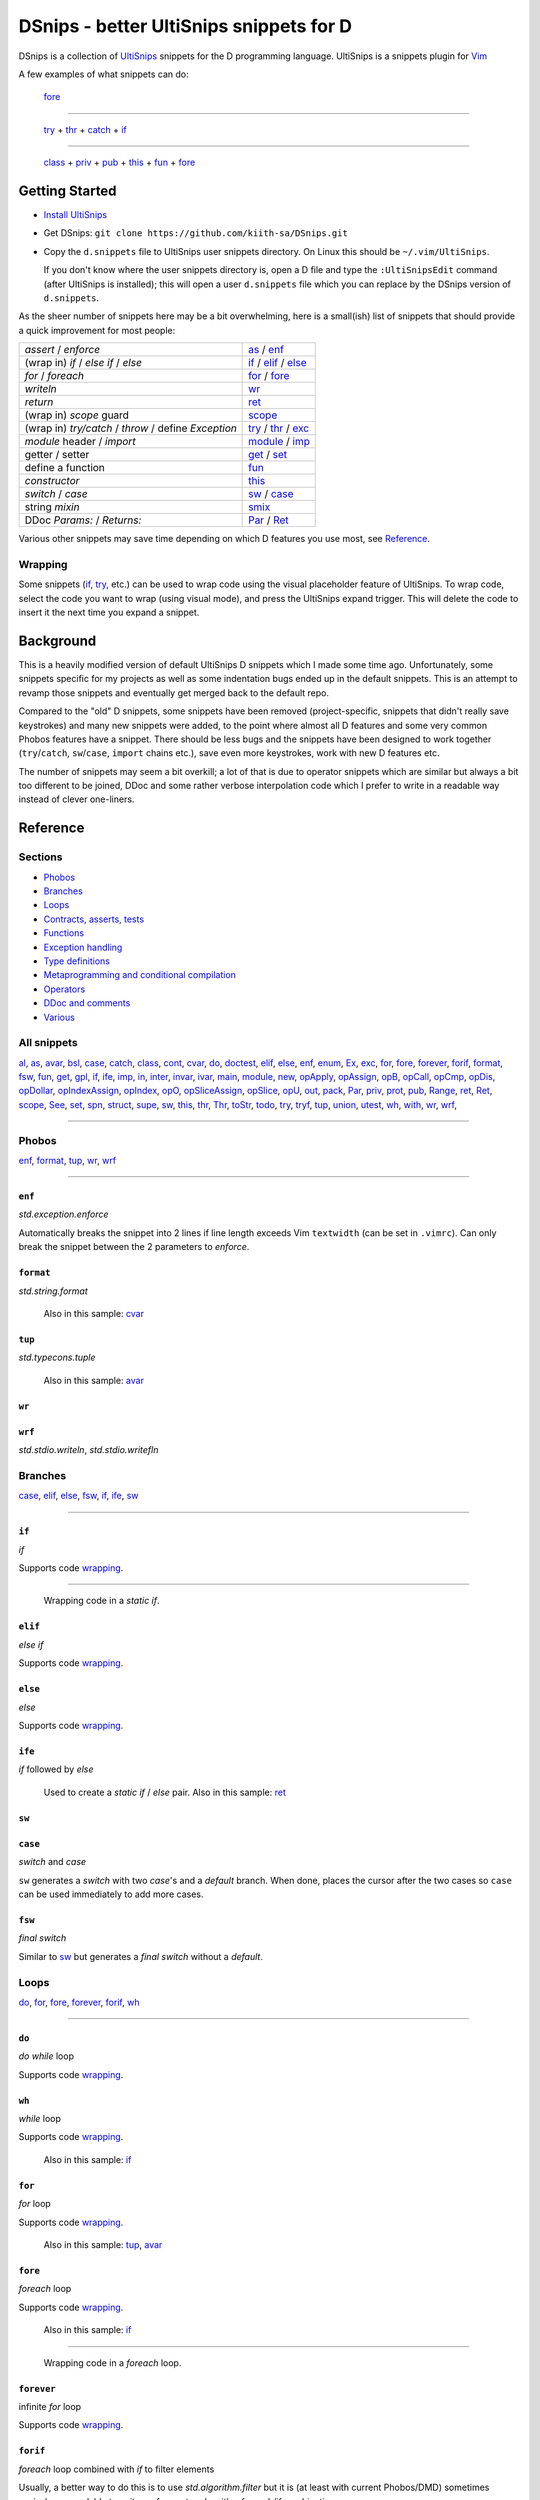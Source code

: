 .. TODO
.. would-be-nice new GIFs:
.. * enf (removed default parameter to exception)
.. * fun (use spn)
.. * this (use spn)
.. * thr (param list now empty by default)
.. * class (use spn)
.. * opDis (empty param list)
.. * every snippet that uses ${0} (which is pretty much... every snippet)

========================================
DSnips - better UltiSnips snippets for D
========================================

DSnips is a collection of `UltiSnips <https://github.com/SirVer/ultisnips>`_ snippets
for the D programming language. UltiSnips is a snippets plugin for `Vim
<http://vim.org>`_

A few examples of what snippets can do:

.. figure:: ./gif/fore2.gif

   fore_

----

.. figure:: ./gif/try_catch_throw.gif

   try_ + thr_ + catch_ + if_

----

.. figure:: ./gif/class.gif

   class_ + priv_ + pub_ + this_ + fun_ + fore_


---------------
Getting Started
---------------

* `Install UltiSnips <https://github.com/SirVer/ultisnips#quick-start>`_

* Get DSnips: ``git clone https://github.com/kiith-sa/DSnips.git``

* Copy the ``d.snippets`` file to UltiSnips user snippets directory. On Linux this
  should be ``~/.vim/UltiSnips``.

  If you don't know where the user snippets directory is, open a D file and type the
  ``:UltiSnipsEdit`` command (after UltiSnips is installed); this will open a user
  ``d.snippets`` file which you can replace by the DSnips version of ``d.snippets``.

As the sheer number of snippets here may be a bit overwhelming, here is a small(ish)
list of snippets that should provide a quick improvement for most people:

==================================================== ===================
*assert* / *enforce*                                 as_ / enf_
(wrap in) *if* / *else if* / *else*                  if_ / elif_ / else_
*for* / *foreach*                                    for_ / fore_
*writeln*                                            wr_
*return*                                             ret_
(wrap in) *scope* guard                              scope_
(wrap in) *try/catch* / *throw* / define *Exception* try_ / thr_ / exc_
*module* header / *import*                           module_ / imp_
getter / setter                                      get_ / set_
define a function                                    fun_
*constructor*                                        this_
*switch* / *case*                                    sw_ / case_
string *mixin*                                       smix_
DDoc *Params:* / *Returns:*                          Par_ / Ret_
==================================================== ===================

Various other snippets may save time depending on which D features you use most, see
Reference_.


Wrapping
^^^^^^^^

Some snippets (if_, try_, etc.) can be used to wrap code using the visual placeholder
feature of UltiSnips. To wrap code, select the code you want to wrap (using visual
mode), and press the UltiSnips expand trigger. This will delete the code to insert it
the next time you expand a snippet.

----------
Background
----------

This is a heavily modified version of default UltiSnips D snippets which I made some
time ago. Unfortunately, some snippets specific for my projects as well as some
indentation bugs ended up in the default snippets. This is an attempt to revamp those
snippets and eventually get merged back to the default repo.

Compared to the "old" D snippets, some snippets have been removed (project-specific,
snippets that didn't really save keystrokes) and many new snippets were added, to the
point where almost all D features and some very common Phobos features have a snippet.
There should be less bugs and the snippets have been designed to work together
(``try``/``catch``, ``sw``/``case``, ``import`` chains etc.), save even more keystrokes,
work with new D features etc.

The number of snippets may seem a bit overkill; a lot of that is due to operator
snippets which are similar but always a bit too different to be joined, DDoc and some
rather verbose interpolation code which I prefer to write in a readable way instead of
clever one-liners.


---------
Reference
---------

Sections
^^^^^^^^

* Phobos_
* Branches_
* Loops_
* `Contracts, asserts, tests`_
* Functions_
* `Exception handling`_
* `Type definitions`_
* `Metaprogramming and conditional compilation`_
* Operators_
* `DDoc and comments`_
* Various_

All snippets
^^^^^^^^^^^^

al_, as_, avar_, bsl_, case_, catch_, class_, cont_, cvar_, do_, doctest_, elif_, else_,
enf_, enum_, Ex_, exc_, for_, fore_, forever_, forif_, format_, fsw_, fun_, get_, gpl_,
if_, ife_, imp_, in_, inter_, invar_, ivar_, main_, module_, new_, opApply_, opAssign_,
opB_, opCall_, opCmp_, opDis_, opDollar_, opIndexAssign_, opIndex_, opO_,
opSliceAssign_, opSlice_, opU_, out_, pack_, Par_, priv_, prot_, pub_, Range_, ret_,
Ret_, scope_, See_, set_, spn_, struct_, supe_, sw_, this_, thr_, Thr_, toStr_, todo_,
try_, tryf_, tup_, union_, utest_, wh_, with_, wr_, wrf_,

----

Phobos
^^^^^^

enf_, format_, tup_, wr_, wrf_

----


``enf``
#######

*std.exception.enforce*

Automatically breaks the snippet into 2 lines if line length exceeds Vim ``textwidth``
(can be set in ``.vimrc``). Can only break the snippet between the 2 parameters to
*enforce*.

.. figure:: ./gif/enf.gif


``format``
##########

*std.string.format*

.. figure:: ./gif/format.gif

   Also in this sample: cvar_


``tup``
#######

*std.typecons.tuple*

.. figure:: ./gif/tup.gif

   Also in this sample: avar_

``wr``
######
``wrf``
#######

*std.stdio.writeln*, *std.stdio.writefln*

.. figure:: ./gif/wr_wrf.gif



Branches
^^^^^^^^

case_, elif_, else_, fsw_, if_, ife_, sw_

----


``if``
######

*if*

Supports code wrapping_.

.. figure:: ./gif/if1.gif

----

.. figure:: ./gif/if2.gif

   Wrapping code in a *static if*.


``elif``
########

*else if*

Supports code wrapping_.

.. figure:: ./gif/elif.gif


``else``
########

*else*

Supports code wrapping_.

.. figure:: ./gif/else.gif


``ife``
#######

*if* followed by *else*

.. figure:: ./gif/ife.gif

   Used to create a *static if* / *else* pair.
   Also in this sample: ret_


``sw``
######
``case``
########

*switch* and *case*

``sw`` generates a *switch* with two *case*'s and a *default* branch. When done, places
the cursor after the two cases so ``case`` can be used immediately to add more cases.

.. figure:: ./gif/sw_case.gif


``fsw``
########

*final switch*

Similar to sw_ but generates a *final switch* without a *default*.

.. figure:: ./gif/fsw.gif

Loops
^^^^^

do_, for_, fore_, forever_, forif_, wh_

----

``do``
######

*do while* loop

Supports code wrapping_.

.. figure:: ./gif/do.gif


``wh``
######

*while* loop

Supports code wrapping_.

.. figure:: ./gif/wh.gif

   Also in this sample: if_

``for``
#######

*for* loop

Supports code wrapping_.

.. figure:: ./gif/for.gif

   Also in this sample: tup_, avar_


``fore``
########

*foreach* loop

Supports code wrapping_.

.. figure:: ./gif/fore1.gif

   Also in this sample: if_

----

.. figure:: ./gif/fore2.gif

   Wrapping code in a *foreach* loop.


``forever``
###########

infinite *for* loop

Supports code wrapping_.

.. figure:: ./gif/forever.gif


``forif``
#########

*foreach* loop combined with *if* to filter elements

Usually, a better way to do this is to use *std.algorithm.filter* but it is (at least
with current Phobos/DMD) sometimes easier/more readable to write performant code with
a foreach/if combination.

Supports code wrapping_.

.. figure:: ./gif/forif.gif



Contracts, asserts, tests
^^^^^^^^^^^^^^^^^^^^^^^^^

as_, doctest_, in_, invar_, out_, utest_

----

``as``
######

*assert*

The 2-parameter version of assert is used by default as it's usually good practice to
write that description string even if the assert may sem obvious.

Automatically breaks the snippet into 2 lines if line length exceeds Vim ``textwidth``
(can be set in ``.vimrc``). Can only break the snippet between the 2 parameters to
*assert*.


.. figure:: ./gif/as.gif


``in``
######

*in* contract

.. figure:: ./gif/in.gif

   Also in this sample: as_


``out``
#######

*out* contract

.. figure:: ./gif/out.gif

   Also in this sample: as_


``invar``
##########

class/struct *invariant*

.. figure:: ./gif/invar.gif

   Also in this sample: as_


``utest``
#########

*unittest* block

.. figure:: ./gif/utest.gif


``doctest``
###########

a documentation *unittest* block

A unitest preceded by *///* will add an example to the DDoc of the previous
function/class/etc.

.. figure:: ./gif/doctest.gif

   Also in this sample: as_



Functions
^^^^^^^^^

get_, fun_, main_, Range_, set_, this_, toStr_

----

``fun``
#######

function/method

``fun`` is one of the more involved snippets. The parameter list is analyzed to generate
a *Params:* DDoc section, although  the parameter's descriptions need to be filled in
manually. The second-to-last tabstop allows to write the one-line DDoc description of
the function and to specify DDoc comment style; starting the description tabstop with
*///* will use *///* DDoc comments while starting with */*** will use */** */*
DDoc comments.

.. figure:: ./gif/fun1.gif

   Notice that we change the documentation comment style by typing */*** in the
   "Description" tabstop.  Also in this sample: fore_

----

.. figure:: ./gif/fun2.gif

   Also in this sample: forif_, ret_


``this``
########

constructor

Like fun_, generates DDoc comments.

.. figure:: ./gif/this.gif


``get``
#######

getter property

@property is not used as it's mostly considered a mistake now and may be deprecated in
future.

.. figure:: ./gif/get1.gif

   By default, the generated getter returns a field with the getter's' name suffixed by
   '_'.

----

.. figure:: ./gif/get2.gif

   In this sample, the return expression is rewritten and doesn't even correspond to
   a field.


``set``
#######

setter property

.. figure:: ./gif/set.gif

   Similarly to get_, by default a setter sets a field with the setter's name
   suffixed by '_'.  Also in this sample: as_

``main``
########

the *main()* function

.. figure:: ./gif/main.gif

   Also in this sample: wr_


``Range``
#########

*InputRange* methods [alias trigger: ``InputRange``]

Many D types have range-style interfaces, of which *InputRange* is the most common
subset. ``Range`` generates *InputRange* API stubs which can be filled in with its
tabstops.

.. figure:: ./gif/Range.gif


``toStr``
#########

*toString()* method

.. figure:: ./gif/toStr.gif

   Also in this sample: ret_, spn_



Exception handling
^^^^^^^^^^^^^^^^^^

catch_, thr_, try_, tryf_

----

``try``
#######
``catch``
#########
``thr``
#######
*try*/*catch* block, *catch* block, *throw* statement

Supports code wrapping_.

.. figure:: ./gif/try_catch_throw.gif

   ``try`` is used to wrap 2 lines in a *try*/*catch* block, ``thr`` to throw exception
   from *catch* and ``catch`` to add another *catch* block.
   Also in this sample: if_


``tryf``
########

*try*/*catch*/*finally* block

Supports code wrapping_.

.. figure:: ./gif/tryf.gif

   Also in this sample: wr_


Type definitions
^^^^^^^^^^^^^^^^

al_, class_, enum_, exc_, inter_, struct_, union_

----

``class``
#########

*class* definiton

The default class name is the source file name with uppercased first character.


.. figure:: ./gif/class.gif

   Also in this sample: priv_, pub_, this_, fun_, fore_

``struct``
##########

*struct* definition

The default name of the *enum*/*interface*/*union* is determined similarly to class_.

.. figure:: ./gif/struct.gif

   Also in this sample: priv_, pub_

``enum``
########
``inter``
#########
``union``
#########

*enum*, *interface*, *union* definitions

The default name of the *enum*/*interface*/*union* is determined similarly to class_.


.. figure:: ./gif/enum_union_inter.gif


``al``
######

type *alias*

.. figure:: ./gif/al.gif


``exc``
#######

*Exception class* definition

Creates a new exception type with a constructor taking a string, and implicitly taking
the caller's source file and line.

.. figure:: ./gif/exc.gif



Metaprogramming and conditional compilation
^^^^^^^^^^^^^^^^^^^^^^^^^^^^^^^^^^^^^^^^^^^

debug_, mix_, smix_, template_, version_


``mix``
########

*mixin* statement

.. figure:: ./gif/mix.gif


``smix``
#########

string *mixin* expression

Creates a 'macro-like' string mixin using
`std.string.format <http://dlang.org/phobos/std_string.html#.format>`_ to insert
values into the mixin at compile-time.

.. figure:: ./gif/smix.gif

   Also in this sample: cvar_


``debug``
#########

*debug* block

Supports code wrapping_.

.. figure:: ./gif/debug.gif


``version``
############

*version* block

Supports code wrapping_.

.. figure:: ./gif/version.gif


``template``
############

A plain template (not a template class/function) Like fun_, generates DDoc comments.

.. figure:: ./gif/template1.gif

   Also in this sample: al_


Operators
^^^^^^^^^

opApply_, opAssign_, opB_, opCall_, opCmp_, opDis_, opDollar_, opIndexAssign_, opIndex_,
opO_, opSliceAssign_, opSlice_, opU_

----

``opDis``
#########

*opDispatch*

Like fun_, generates DDoc comments for parameters (if any).


.. figure:: ./gif/opDis.gif

   Also in this sample: ret_


``opAssign``
############


*opAssign* (the *=* operator) [alias trigger: ``op=``]

.. figure:: ./gif/opAssign.gif

   Also in this sample: spn_


``opDollar``
############

*opDollar* (the *$* operator) [alias trigger: ``op$``]

.. figure:: ./gif/opDollar.gif

   Also in this sample: ret_


``opSlice``
###########

*opSlice* (operator to get a slice of a container) [alias trigger: ``op[..]``]

Checks that the number of parameters is 0 or 2.

.. figure:: ./gif/opSlice.gif

   ``op[..]`` used to create both a bounded *opSlice* (a[1 .. 3]) and "entire container"
   *opSlice* (a[]).
   Also in this sample: ret_, spn_


``opIndex``
###########

*opIndex* (operator to get an element of a container) [alias trigger: ``op[]``]

Checks that there is at least 1 parameter.

.. figure:: ./gif/opIndex.gif

   ``op[]`` used to create a single-parameter and two-parameter *opIndex*
   Also in this sample: ret_


``opSliceAssign``
#################

*opSliceAssign* (operator to assign to a slice of a container) [alias trigger: ``op[..]=``]

Checks that the number of parameters is 1 or 3.

.. figure:: ./gif/opSliceAssign.gif


``opIndexAssign``
#################

*opIndexAssign* (operator to set an element of a container) [alias trigger: ``op[]=``]

Checks that there are at least 2 parameters.

.. figure:: ./gif/opIndexAssign.gif


``opCall``
##########

*opCall* (function call operator)  [alias trigger: ``op()``]

Like fun_, generates DDoc comments for parameters.

.. figure:: ./gif/opCall.gif

   Also in this sample: ret_


``opB``
#######

*opBinary* (binary operators such as *+*, *in* and *>>*)

Generates an *opBinary* with a *static if* chain to overload all operators specified in
a string that is the first tabstop.  E.g. ``+-in`` will overload operators *+*, *-* and
*in*, while ``^^^`` will overload *^* and *^^*. Checks that the string only contains
valid operators and contains no duplicates.

.. figure:: ./gif/opB.gif

   ``opB`` used to overload operators *+*, *~*, *^^* and *^*

``opU``
#######

*opUnary* (unary operators such as *-*, *++* and *~*)

Same as opB_, but for unary operators.

.. figure:: ./gif/opU.gif

   ``opU`` used to overload operators *-*, *+*, *--* and *++*


``opO``
#######

*opOpAssign* (operator assignments such as *+=*, *%=* and *>>=*)

Same as opB_, but for op assignment operators.

.. figure:: ./gif/opO.gif

   ``opO`` used to overload operators *+=*, *>>=*, and *>>>=*


``opCmp``
#########

*opCmp* (comparison operator)

.. figure:: ./gif/opCmp.gif

   Also in this sample: ret_


``opApply``
###########

*opApply* (*foreach* "operator")

*opApply* implementations usually contain a loop which passes individual elements to the
*foreach*. ``opApply`` generates most of the code to pass the elements, which the user
needs to wrap in a loop.

.. figure:: ./gif/opApply.gif

   Also in this sample: fore_



DDoc and comments
^^^^^^^^^^^^^^^^^

bsl_, Ex_, gpl_, Par_, Ret_, See_, Thr_, todo_

----


``todo``
########

TODO comment

.. figure:: ./gif/todo.gif


``Par``
#######
.. not a heading because GitHub is retarded
.. (we can't have explicit anchors, or links with names different than anchors
.. (case-insensitive) and there already is one implicit Ret)

``Ret``

DDoc *Params*, *Returns*

Must be preceded with ``'/// '`` or ``'* '`` (i.e. single- or multi-line DDoc comments).

``Par`` can be suffixed by a count (1 to 5) of parameters; e.g. ``Par4`` will create
a *Params* section with 4 items.

.. figure:: ./gif/docPar_docRet1.gif

   Document 1 parameter with ``Par`` and the return value with ``Ret``.

----

.. figure:: ./gif/docPar2.gif

   Document 2 parameters with ``Par2``


.. not a heading because GitHub is retarded
.. (we can't have explicit anchors, or links with names different than anchors
.. (case-insensitive) and there already is one implicit Ret)

``Thr``

DDoc *Throws*

Must be preceded with ``'/// '`` or ``'* '`` (i.e. single- or multi-line DDoc comments).

``Thr`` can be suffixed by a count (1 to 2) of exception types thrown; e.g. ``Thr2``
will create a *Throws* section with 2 items.

.. figure:: ./gif/docThr.gif


``Ex``
######

DDoc *Example*

Must be preceded with ``'/// '`` or ``'* '`` (i.e. single- or multi-line DDoc comments).

Supports code wrapping_.

.. figure:: ./gif/docEx.gif

   Also in this sample: struct_


``See``
#######

DDoc *See_Also*

Must be preceded with ``'/// '`` or ``'* '`` (i.e. single- or multi-line DDoc comments).

.. figure:: ./gif/docSee.gif


``bsl``
#######

Boost Software License header

.. figure:: ./gif/bsl.gif


``gpl``
#######

GPL2 header

.. figure:: ./gif/gpl.gif



Various
^^^^^^^

avar_, cont_, cvar_, imp_, ivar_, module_, new_, pack_, priv_, prot_, pub_, ret_,
scope_, spn_, supe_, with_

----


``imp``
#######

*import* declaration

.. figure:: ./gif/imp.gif


``module``
##########

*module* header

Uses the file name to set the module name, but package name must be specified by the
user.

Can be combined with gpl_ to specify license (Boost is the default as it is the most
common license for D projects).

.. figure:: ./gif/module1.gif

   Using the default (Boost) license

----

.. figure:: ./gif/module2.gif

   Also in this sample: gpl_



``avar``
########
``cvar``
########
``ivar``
########

*auto* / *const* / *immutable* variable definition

.. figure:: ./gif/avar_cvar_ivar.gif


``cont``
########

*continue* statement

.. figure:: ./gif/cont.gif


``new``
########

*new* (constructor usage) expression

.. figure:: ./gif/new.gif

   Also in this sample: avar_


``pub``
#######
``priv``
########
``prot``
########
``pack``
########

*public* / *private* / *protected* / *package*  protection attributes

.. figure:: ./gif/pub_priv_prot_pack.gif


``ret``
#######

*return* statement

.. figure:: ./gif/ret.gif


``spn``
#######

builtin function attributes

Creates a sequence of function attributes (*@safe*, *pure*, *nothrow*, *const* and
*@nogc*). Every attribute is a tabstop, making it possible to pick attributes by jumping
between attributes and deleting the unwanted ones. For example, if both the ultisnips
'expand' and 'jump forward' triggers are ``<Tab>``, pressing
``spn<Tab><Tab><Tab><Tab><Tab><Tab>`` (9 keystrokes) will result in *@safe pure nothrow
const @nogc* while ``spn<Tab><Tab><BS><Tab><Tab><BS><Tab><BS><Tab>`` (12 keystrokes)
will produce *@safe nothrow*.

Useful in combination with fun_, this_, operators_ and other snippets that create
functions.

.. figure:: ./gif/spn1.gif

   Also in this sample: ret_

----

.. figure:: ./gif/spn2.gif

   Also in this sample: ret_


``supe``
########

parent constructor call

.. figure:: ./gif/supe.gif


``scope``
#########

*scope* guard

Supports code wrapping_.

.. figure:: ./gif/scope.gif


``with``
########

*with* block

Supports code wrapping_.

.. figure:: ./gif/with.gif

   Also in this sample: if_



